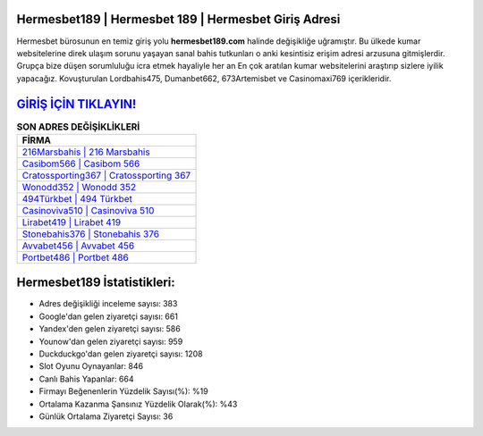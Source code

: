 ﻿Hermesbet189 | Hermesbet 189 | Hermesbet Giriş Adresi
===================================

.. image:: images/hermesbet-giris.jpg
   :width: 600
   
Hermesbet bürosunun en temiz giriş yolu **hermesbet189.com** halinde değişikliğe uğramıştır. Bu ülkede kumar websitelerine direk ulaşım sorunu yaşayan sanal bahis tutkunları o anki kesintisiz erişim adresi arzusuna gitmişlerdir. Grupça bize düşen sorumluluğu icra etmek hayaliyle her an En çok aratılan kumar websitelerini araştırıp sizlere iyilik yapacağız. Kovuşturulan Lordbahis475, Dumanbet662, 673Artemisbet ve Casinomaxi769 içerikleridir.

`GİRİŞ İÇİN TIKLAYIN! <https://uclck.me/gonow>`_
==============

.. list-table:: **SON ADRES DEĞİŞİKLİKLERİ**
   :widths: 100
   :header-rows: 1

   * - FİRMA
   * - `216Marsbahis | 216 Marsbahis <216marsbahis-216-marsbahis-marsbahis-giris-adresi.html>`_
   * - `Casibom566 | Casibom 566 <casibom566-casibom-566-casibom-giris-adresi.html>`_
   * - `Cratossporting367 | Cratossporting 367 <cratossporting367-cratossporting-367-cratossporting-giris-adresi.html>`_	 
   * - `Wonodd352 | Wonodd 352 <wonodd352-wonodd-352-wonodd-giris-adresi.html>`_	 
   * - `494Türkbet | 494 Türkbet <494turkbet-494-turkbet-turkbet-giris-adresi.html>`_ 
   * - `Casinoviva510 | Casinoviva 510 <casinoviva510-casinoviva-510-casinoviva-giris-adresi.html>`_
   * - `Lirabet419 | Lirabet 419 <lirabet419-lirabet-419-lirabet-giris-adresi.html>`_	 
   * - `Stonebahis376 | Stonebahis 376 <stonebahis376-stonebahis-376-stonebahis-giris-adresi.html>`_
   * - `Avvabet456 | Avvabet 456 <avvabet456-avvabet-456-avvabet-giris-adresi.html>`_
   * - `Portbet486 | Portbet 486 <portbet486-portbet-486-portbet-giris-adresi.html>`_
	 
Hermesbet189 İstatistikleri:
===================================	 
* Adres değişikliği inceleme sayısı: 383
* Google'dan gelen ziyaretçi sayısı: 661
* Yandex'den gelen ziyaretçi sayısı: 586
* Younow'dan gelen ziyaretçi sayısı: 959
* Duckduckgo'dan gelen ziyaretçi sayısı: 1208
* Slot Oyunu Oynayanlar: 846
* Canlı Bahis Yapanlar: 664
* Firmayı Beğenenlerin Yüzdelik Sayısı(%): %19
* Ortalama Kazanma Şansınız Yüzdelik Olarak(%): %43
* Günlük Ortalama Ziyaretçi Sayısı: 36
